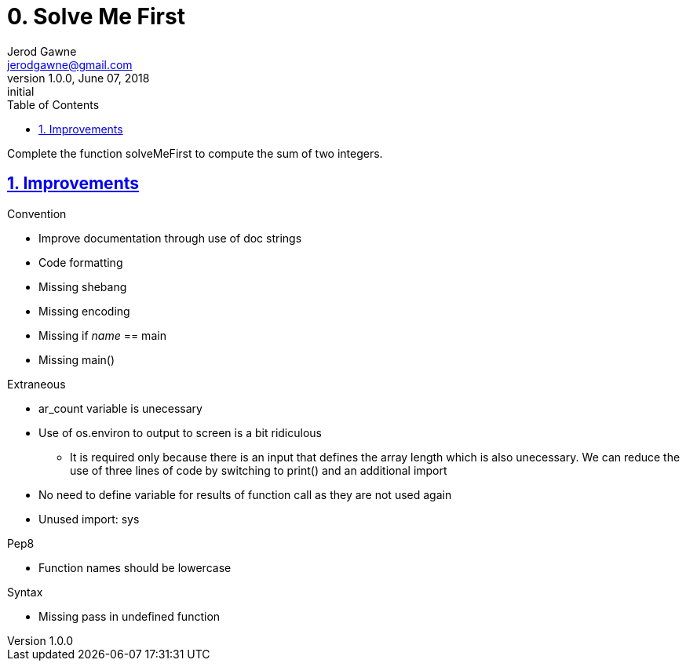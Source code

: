 :doctitle: 0. Solve Me First

:author: Jerod Gawne
:email: jerodgawne@gmail.com
:docdate: June 07, 2018

:description: Python, solve me first, easy, score 1
:summary: Complete the function solveMeFirst to compute the sum of two integers.
:keywords: python, sum, int, function
:src-uri:

:revnumber: 1.0.0
:revdate: June 07, 2018
:revremark: initial

:doctype: article
:library: Asciidoctor
:source-highlighter: highlight.js
:sectanchors:
:sectlinks:
:sectnums:
:toc:

{summary}

== Improvements
.Convention
* Improve documentation through use of doc strings
* Code formatting
* Missing shebang
* Missing encoding
* Missing if __name__ == main
* Missing main()

.Extraneous
* ar_count variable is unecessary
* Use of os.environ to output to screen is a bit ridiculous
** It is required only because there is an input that defines the array length which is also unecessary. We can reduce
the use of three lines of code by switching to print() and an additional import
* No need to define variable for results of function call as they are not used again
* Unused import: sys

.Pep8
* Function names should be lowercase

.Syntax
* Missing pass in undefined function
